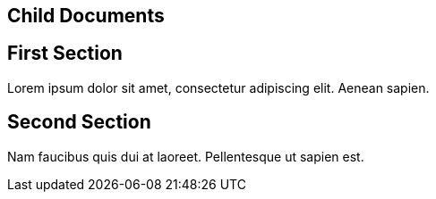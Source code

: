 == Child Documents

//#child_docs

== First Section

Lorem ipsum dolor sit amet, consectetur adipiscing elit. Aenean sapien.

== Second Section

Nam faucibus quis dui at laoreet. Pellentesque ut sapien est.
